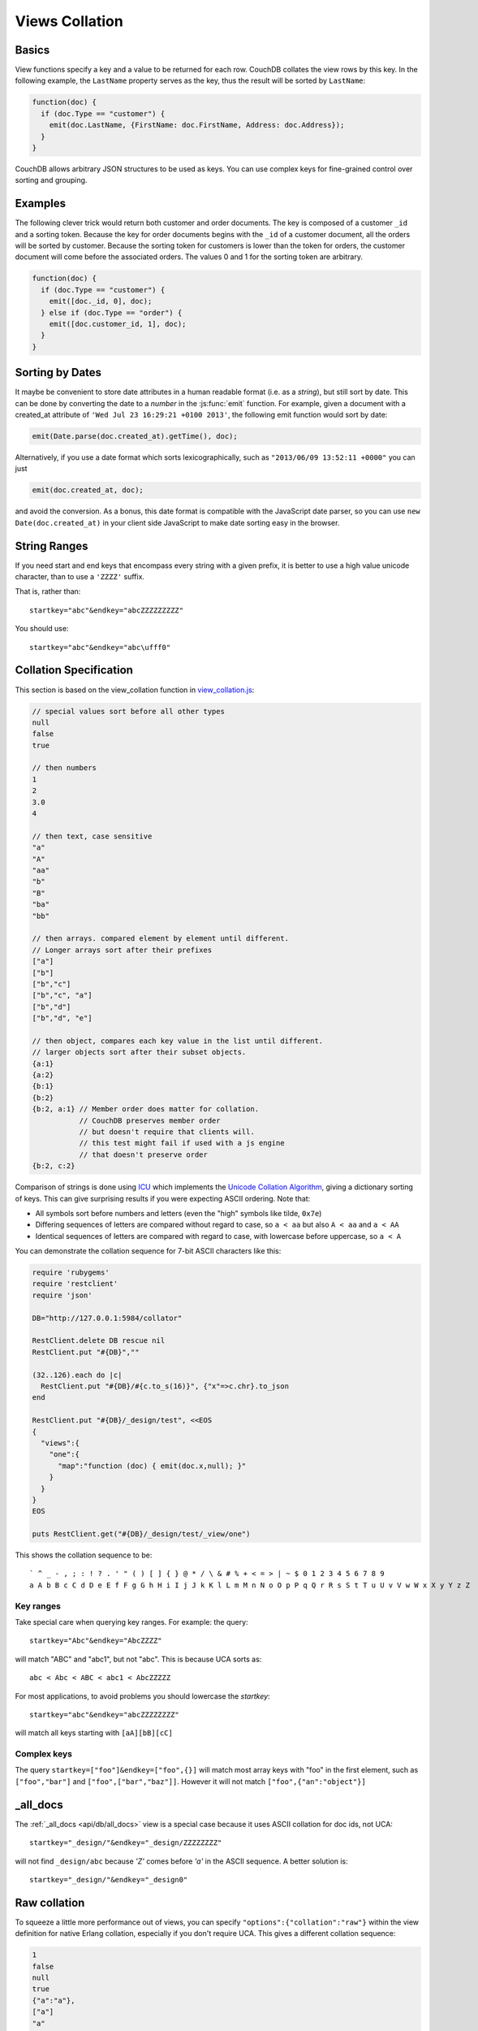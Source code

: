.. Licensed under the Apache License, Version 2.0 (the "License"); you may not
.. use this file except in compliance with the License. You may obtain a copy of
.. the License at
..
..   http://www.apache.org/licenses/LICENSE-2.0
..
.. Unless required by applicable law or agreed to in writing, software
.. distributed under the License is distributed on an "AS IS" BASIS, WITHOUT
.. WARRANTIES OR CONDITIONS OF ANY KIND, either express or implied. See the
.. License for the specific language governing permissions and limitations under
.. the License.


.. _views/collation:

===============
Views Collation
===============

Basics
======

View functions specify a key and a value to be returned for each row. CouchDB
collates the view rows by this key. In the following example, the ``LastName``
property serves as the key, thus the result will be sorted by ``LastName``:

.. code-block:: javascript

  function(doc) {
    if (doc.Type == "customer") {
      emit(doc.LastName, {FirstName: doc.FirstName, Address: doc.Address});
    }
  }

CouchDB allows arbitrary JSON structures to be used as keys. You can use complex
keys for fine-grained control over sorting and grouping.

Examples
========

The following clever trick would return both customer and order documents.
The key is composed of a customer ``_id`` and a sorting token. Because the key
for order documents begins with the ``_id`` of a customer document, all the
orders will be sorted by customer. Because the sorting token for customers is
lower than the token for orders, the customer document will come before the
associated orders. The values 0 and 1 for the sorting token are arbitrary.

.. code-block:: javascript

  function(doc) {
    if (doc.Type == "customer") {
      emit([doc._id, 0], doc);
    } else if (doc.Type == "order") {
      emit([doc.customer_id, 1], doc);
    }
  }


Sorting by Dates
================

It maybe be convenient to store date attributes in a human readable format
(i.e. as a `string`), but still sort by date. This can be done by converting
the date to a `number` in the :js:func:`emit` function. For example, given
a document with a created_at attribute of ``'Wed Jul 23 16:29:21 +0100 2013'``,
the following emit function would sort by date:

.. code-block:: javascript

  emit(Date.parse(doc.created_at).getTime(), doc);

Alternatively, if you use a date format which sorts lexicographically,
such as ``"2013/06/09 13:52:11 +0000"`` you can just

.. code-block:: javascript

  emit(doc.created_at, doc);

and avoid the conversion. As a bonus, this date format is compatible with the
JavaScript date parser, so you can use ``new Date(doc.created_at)`` in your
client side JavaScript to make date sorting easy in the browser.

String Ranges
=============

If you need start and end keys that encompass every string with a given prefix,
it is better to use a high value unicode character, than to use a ``'ZZZZ'``
suffix.

That is, rather than::

  startkey="abc"&endkey="abcZZZZZZZZZ"

You should use::

  startkey="abc"&endkey="abc\ufff0"

Collation Specification
=======================

This section is based on the view_collation function in `view_collation.js`_:

.. _view_collation.js: https://git-wip-us.apache.org/repos/asf?p=couchdb.git;a=blob;f=share/www/script/test/view_collation.js;hb=HEAD

.. code-block:: javascript

  // special values sort before all other types
  null
  false
  true

  // then numbers
  1
  2
  3.0
  4

  // then text, case sensitive
  "a"
  "A"
  "aa"
  "b"
  "B"
  "ba"
  "bb"

  // then arrays. compared element by element until different.
  // Longer arrays sort after their prefixes
  ["a"]
  ["b"]
  ["b","c"]
  ["b","c", "a"]
  ["b","d"]
  ["b","d", "e"]

  // then object, compares each key value in the list until different.
  // larger objects sort after their subset objects.
  {a:1}
  {a:2}
  {b:1}
  {b:2}
  {b:2, a:1} // Member order does matter for collation.
             // CouchDB preserves member order
             // but doesn't require that clients will.
             // this test might fail if used with a js engine
             // that doesn't preserve order
  {b:2, c:2}

Comparison of strings is done using `ICU`_ which implements the
`Unicode Collation Algorithm`_, giving a dictionary sorting of keys.
This can give surprising results if you were expecting ASCII ordering.
Note that:

- All symbols sort before numbers and letters (even the "high" symbols like
  tilde, ``0x7e``)

- Differing sequences of letters are compared without regard to case, so
  ``a < aa`` but also ``A < aa`` and ``a < AA``

- Identical sequences of letters are compared with regard to case, with
  lowercase before uppercase, so ``a < A``

.. _ICU: http://site.icu-project.org/
.. _Unicode Collation Algorithm: http://www.unicode.org/unicode/reports/tr10/

You can demonstrate the collation sequence for 7-bit ASCII characters like this:

.. code-block:: ruby

  require 'rubygems'
  require 'restclient'
  require 'json'

  DB="http://127.0.0.1:5984/collator"

  RestClient.delete DB rescue nil
  RestClient.put "#{DB}",""

  (32..126).each do |c|
    RestClient.put "#{DB}/#{c.to_s(16)}", {"x"=>c.chr}.to_json
  end

  RestClient.put "#{DB}/_design/test", <<EOS
  {
    "views":{
      "one":{
        "map":"function (doc) { emit(doc.x,null); }"
      }
    }
  }
  EOS

  puts RestClient.get("#{DB}/_design/test/_view/one")

This shows the collation sequence to be::

  ` ^ _ - , ; : ! ? . ' " ( ) [ ] { } @ * / \ & # % + < = > | ~ $ 0 1 2 3 4 5 6 7 8 9
  a A b B c C d D e E f F g G h H i I j J k K l L m M n N o O p P q Q r R s S t T u U v V w W x X y Y z Z

Key ranges
----------

Take special care when querying key ranges. For example: the query::

  startkey="Abc"&endkey="AbcZZZZ"

will match "ABC" and "abc1", but not "abc". This is because UCA sorts as::

  abc < Abc < ABC < abc1 < AbcZZZZZ

For most applications, to avoid problems you should lowercase the `startkey`::

  startkey="abc"&endkey="abcZZZZZZZZ"

will match all keys starting with ``[aA][bB][cC]``

Complex keys
------------

The query ``startkey=["foo"]&endkey=["foo",{}]`` will match most array keys
with "foo" in the first element, such as ``["foo","bar"]`` and
``["foo",["bar","baz"]]``. However it will not match ``["foo",{"an":"object"}]``

_all_docs
=========

The :ref:`_all_docs <api/db/all_docs>`  view is a special case because it uses
ASCII collation for doc ids, not UCA::

  startkey="_design/"&endkey="_design/ZZZZZZZZ"

will not find ``_design/abc`` because `'Z'` comes before `'a'` in the ASCII
sequence. A better solution is::

  startkey="_design/"&endkey="_design0"

Raw collation
=============

To squeeze a little more performance out of views, you can specify
``"options":{"collation":"raw"}``  within the view definition for native Erlang
collation, especially if you don't require UCA. This gives a different collation
sequence:

.. code-block:: javascript

  1
  false
  null
  true
  {"a":"a"},
  ["a"]
  "a"

Beware that ``{}`` is no longer a suitable "high" key sentinel value. Use a
string like ``"\ufff0"`` instead.
